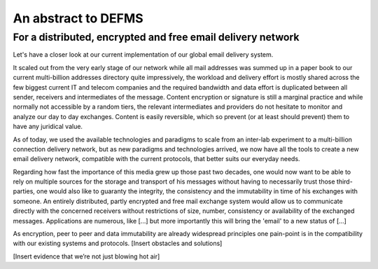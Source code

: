 An abstract to DEFMS 
====================
For a distributed, encrypted and free email delivery network
~~~~~~~~~~~~~~~~~~~~~~~~~~~~~~~~~~~~~~~~~~~~~~~~~~~~~~~~~~~~

Let's have a closer look at our current implementation of our global email 
delivery system.

It scaled out from the very early stage of our network while all mail 
addresses was summed up in a paper book to our current multi-billion addresses 
directory quite impressively, the workload and delivery effort is mostly 
shared across the few biggest current IT and telecom companies and the 
required bandwidth and data effort is duplicated between all sender, receivers 
and intermediates of the message.
Content encryption or signature is still a marginal practice and while 
normally not accessible by a random tiers, the relevant intermediates and 
providers do not hesitate to monitor and analyze our day to day exchanges.
Content is easily reversible, which so prevent (or at least should prevent) 
them to have any juridical value.

As of today, we used the available technologies and paradigms to scale from an 
inter-lab experiment to a multi-billion connection delivery network, but as 
new paradigms and technologies arrived, we now have all the tools to create a 
new email delivery network, compatible with the current protocols, that better 
suits our everyday needs.

Regarding how fast the importance of this media grew up those past two 
decades, one would now want to be able to rely on multiple sources for the 
storage and transport of his messages without having to necessarily trust 
those third-parties, one would also like to guaranty the integrity, the 
consistency and the immutability in time of his exchanges with someone.
An entirely distributed, partly encrypted and free mail exchange system would 
allow us to communicate directly with the concerned receivers without 
restrictions of size, number, consistency or availability of the exchanged 
messages. Applications are numerous, like [...] but more importantly this will 
bring the 'email' to a new status of [...]

As encryption, peer to peer and data immutability are already widespread 
principles one pain-point is in the compatibility with our existing systems 
and protocols.
[Insert obstacles and solutions]

[Insert evidence that we’re not just blowing hot air]
